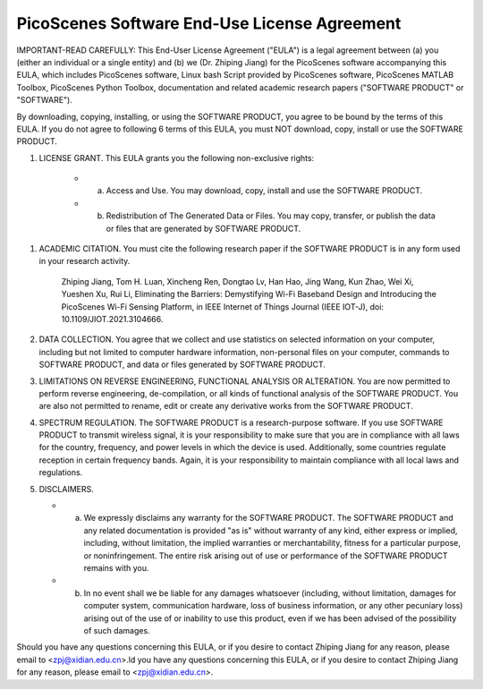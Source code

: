 PicoScenes Software End-Use License Agreement
==================================================

IMPORTANT-READ CAREFULLY: This End-User License Agreement ("EULA") is a legal agreement between (a) you (either an individual or a single entity) and (b) we (Dr. Zhiping Jiang) for the PicoScenes software accompanying this EULA, which includes PicoScenes software, Linux bash Script provided by PicoScenes software, PicoScenes MATLAB Toolbox, PicoScenes Python Toolbox, documentation and related academic research papers ("SOFTWARE PRODUCT" or "SOFTWARE").
 
By downloading, copying, installing, or using the SOFTWARE PRODUCT, you agree to be bound by the terms of this EULA. If you do not agree to following 6 terms of this EULA, you must NOT download, copy, install or use the SOFTWARE PRODUCT.
 
1. LICENSE GRANT. This EULA grants you the following non-exclusive rights:
 
    * a. Access and Use. You may download, copy, install and use the SOFTWARE PRODUCT.
    * b. Redistribution of The Generated Data or Files. You may copy, transfer, or publish the data or files that are generated by SOFTWARE PRODUCT.
 
1. ACADEMIC CITATION. You must cite the following research paper if the SOFTWARE PRODUCT is in any form used in your research activity.
 
    Zhiping Jiang, Tom H. Luan, Xincheng Ren, Dongtao Lv, Han Hao, Jing Wang, Kun Zhao, Wei Xi, Yueshen Xu, Rui Li, Eliminating the Barriers: Demystifying Wi-Fi Baseband Design and Introducing the PicoScenes Wi-Fi Sensing Platform, in IEEE Internet of Things Journal (IEEE IOT-J), doi: 10.1109/JIOT.2021.3104666.
 
2. DATA COLLECTION. You agree that we collect and use statistics on selected information on your computer, including but not limited to computer hardware information, non-personal files on your computer, commands to SOFTWARE PRODUCT, and data or files generated by SOFTWARE PRODUCT.
 
3. LIMITATIONS ON REVERSE ENGINEERING, FUNCTIONAL ANALYSIS OR ALTERATION. You are now permitted to perform reverse engineering, de-compilation, or all kinds of functional analysis of the SOFTWARE PRODUCT. You are also not permitted to rename, edit or create any derivative works from the SOFTWARE PRODUCT.
 
4. SPECTRUM REGULATION. The SOFTWARE PRODUCT is a research-purpose software. If you use SOFTWARE PRODUCT to transmit wireless signal, it is your responsibility to make sure that you are in compliance with all laws for the country, frequency, and power levels in which the device is used. Additionally, some countries regulate reception in certain frequency bands. Again, it is your responsibility to maintain compliance with all local laws and regulations.
 
5.  DISCLAIMERS.
 
    * a. We expressly disclaims any warranty for the SOFTWARE PRODUCT. The SOFTWARE PRODUCT and any related documentation is provided "as is" without warranty of any kind, either express or implied, including, without limitation, the implied warranties or merchantability, fitness for a particular purpose, or noninfringement. The entire risk arising out of use or performance of the SOFTWARE PRODUCT remains with you.
    * b. In no event shall we be liable for any damages whatsoever (including, without limitation, damages for computer system, communication hardware, loss of business information, or any other pecuniary loss) arising out of the use of or inability to use this product, even if we has been advised of the possibility of such damages.
 
Should you have any questions concerning this EULA, or if you desire to contact Zhiping Jiang for any reason, please email to <zpj@xidian.edu.cn>.ld you have any questions concerning this EULA, or if you desire to contact Zhiping Jiang for any reason, please email to <zpj@xidian.edu.cn>.
